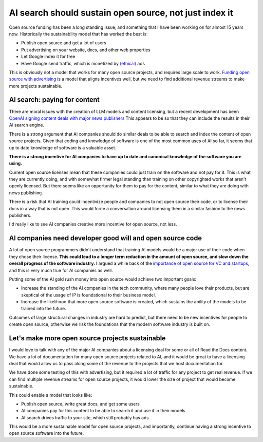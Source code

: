 .. post:: Nov 1, 2024
   :tags: open-source, sustainability, ai, python
   :category: sustainability

AI search should sustain open source, not just index it
=======================================================

Open source funding has been a long standing issue,
and something that I have been working on for almost 15 years now.
Historically the sustainability model that has worked the best is:

* Publish open source and get a lot of users
* Put advertising on your website, docs, and other web properties
* Let Google index it for free
* Have Google send traffic, which is monetized by `(ethical) <https://www.ethicalads.io/>`_ ads

This is obviously not a model that works for many open source projects,
and requires large scale to work.
`Funding open source with advertising <https://www.ericholscher.com/blog/2016/aug/31/funding-oss-marketing-money/>`_ is a model that aligns incentives well,
but we need to find additional revenue streams to make more projects sustainable.

AI search: paying for content
-----------------------------

There are moral issues with the creation of LLM models and content licensing,
but a recent development has been `OpenAI signing content deals with major news publishers <https://www.theverge.com/2024/5/29/24167072/openai-content-copyright-vox-media-the-atlantic>`_
This appears to be so that they can include the results in their AI search engine.

There is a strong argument that AI companies should do similar deals to be able to search and index the content of open source projects.
Given that coding and knowledge of software is one of the most common uses of AI so far,
it seems that up to date knowledge of software is a valuable asset.

**There is a strong incentive for AI companies to have up to date and canonical knowledge of the software you are using.**

Current open source licenses mean that these companies could just train on the software and not pay for it.
This is what they are currently doing,
and with somewhat firmer legal standing than training on other copyrighted works that aren't openly licensed.
But there seems like an opportunity for them to pay for the content,
similar to what they are doing with news publishing.

There is a risk that AI training could incentivize people and companies to not open source their code,
or to license their docs in a way that is not open.
This would force a conversation around licensing them in a similar fashion to the news publishers.

I'd really like to see AI companies creative more incentive for open source,
not less.

AI companies need developer good will and open source code
----------------------------------------------------------

A lot of open source programmers didn't understand that training AI models would be a major use of their code when they chose their license.
**This could lead to a longer term reduction in the amount of open source,
and slow down the overall progress of the software industry.**
I argued a while back of the `importance of open source for VC and startups <https://www.ericholscher.com/blog/2018/mar/9/one-percent-for-open-source/>`_,
and this is very much true for AI companies as well.

Putting some of the AI gold rush money into open source would achieve two important goals:

* Increase the standing of the AI companies in the tech community, where many people love their products, but are skeptical of the usage of IP is foundational to their business model.
* Increase the likelihood that more open source software is created, which sustains the ability of the models to be trained into the future.

Outcomes of large structural changes in industry are hard to predict,
but there need to be new incentives for people to create open source,
otherwise we risk the foundations that the modern software industry is built on.

Let's make more open source projects sustainable
------------------------------------------------

I would love to talk with any of the major AI companies about a licensing deal for some or all of Read the Docs content.
We have a lot of documentation for many open source projects related to AI,
and it would be great to have a licensing deal that would allow us to pass along some of the revenue to the projects that we host documentation for.

We have done some testing of this with advertising,
but it required a lot of traffic for any project to get real revenue.
If we can find multiple revenue streams for open source projects,
it would lower the size of project that would become sustainable.

This could enable a model that looks like:

* Publish open source, write great docs, and get some users
* AI companies pay for this content to be able to search it and use it in their models
* AI search drives traffic to your site, which still probably has ads

This would be a more sustainable model for open source projects,
and importantly,
continue having a strong incentive to open source software into the future.
